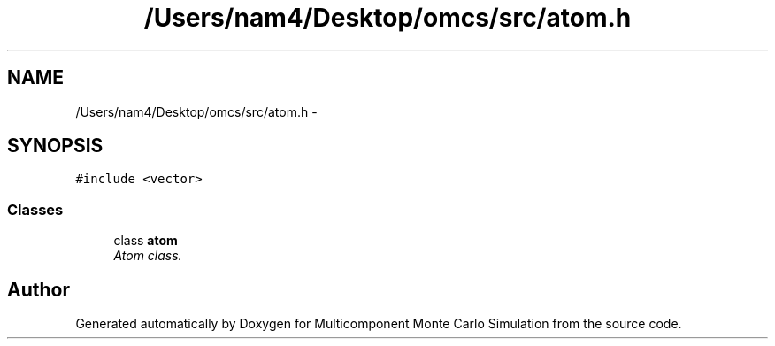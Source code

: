 .TH "/Users/nam4/Desktop/omcs/src/atom.h" 3 "Mon Aug 10 2015" "Version v0.0.1" "Multicomponent  Monte Carlo Simulation" \" -*- nroff -*-
.ad l
.nh
.SH NAME
/Users/nam4/Desktop/omcs/src/atom.h \- 
.SH SYNOPSIS
.br
.PP
\fC#include <vector>\fP
.br

.SS "Classes"

.in +1c
.ti -1c
.RI "class \fBatom\fP"
.br
.RI "\fIAtom class\&. \fP"
.in -1c
.SH "Author"
.PP 
Generated automatically by Doxygen for Multicomponent Monte Carlo Simulation from the source code\&.
